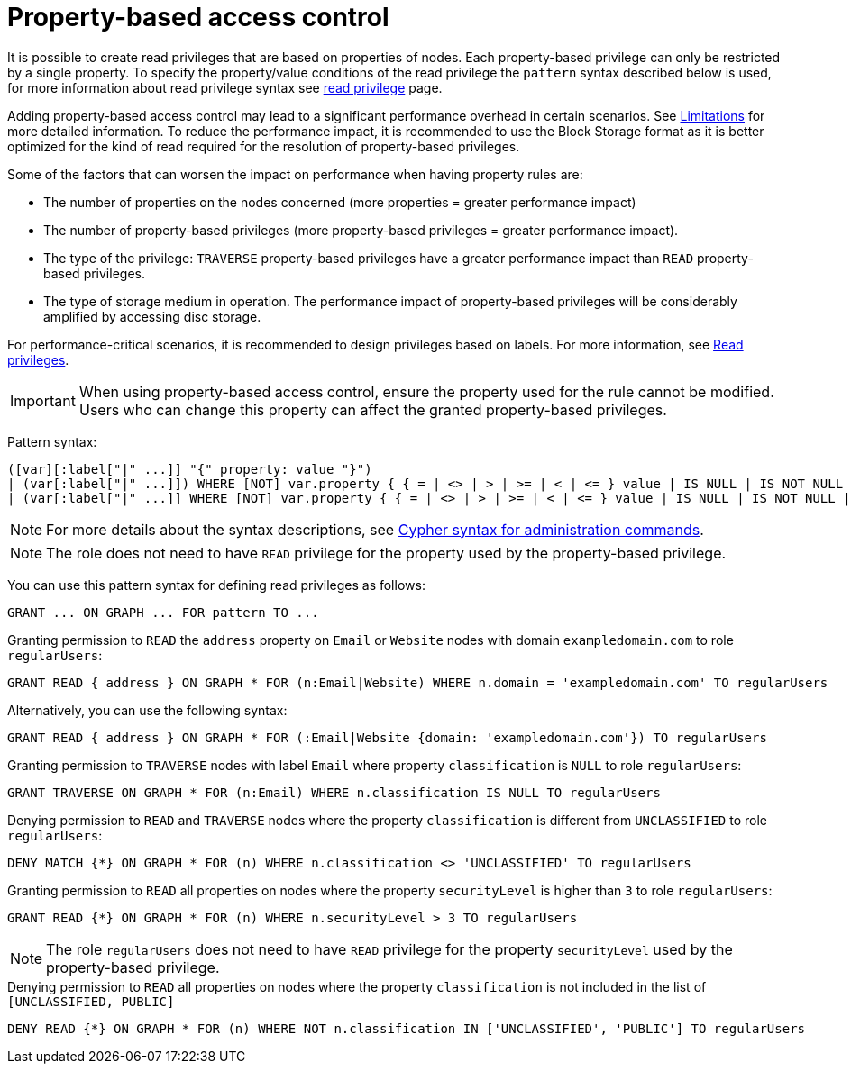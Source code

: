 :description: How to use Cypher to manage property-based access control on graphs.

////
[source, cypher, role=test-setup]
----
CREATE ROLE regularUsers;
----
////

[role=enterprise-edition aura-db-enterprise]
[role=label--new-5.24]
[[property-based-access-control]]
= Property-based access control

It is possible to create read privileges that are based on properties of nodes.
Each property-based privilege can only be restricted by a single property.
To specify the property/value conditions of the read privilege the `pattern` syntax described below is used,
for more information about read privilege syntax see xref:authentication-authorization/privileges-reads.adoc[read privilege] page.

Adding property-based access control may lead to a significant performance overhead in certain scenarios.
See xref:authentication-authorization/limitations.adoc#property-based-access-control-limitations[Limitations] for more detailed information.
To reduce the performance impact, it is recommended to use the Block Storage format as it is better optimized for the kind of read required for the resolution of property-based privileges.

Some of the factors that can worsen the impact on performance when having property rules are:

* The number of properties on the nodes concerned (more properties = greater performance impact)
* The number of property-based privileges (more property-based privileges = greater performance impact).
* The type of the privilege: `TRAVERSE` property-based privileges have a greater performance impact than `READ` property-based privileges.
* The type of storage medium in operation. The performance impact of property-based privileges will be considerably amplified by accessing disc storage.

For performance-critical scenarios, it is recommended to design privileges based on labels.
For more information, see xref:authentication-authorization/privileges-reads.adoc[Read privileges].

[IMPORTANT]
====
When using property-based access control, ensure the property used for the rule cannot be modified.
Users who can change this property can affect the granted property-based privileges.
====

Pattern syntax:
[source, syntax, role="noheader"]
----
([var][:label["|" ...]] "{" property: value "}")
| (var[:label["|" ...]]) WHERE [NOT] var.property { { = | <> | > | >= | < | <= } value | IS NULL | IS NOT NULL | IN { "["[value[, ...]]"]" | listParam } }
| (var[:label["|" ...]] WHERE [NOT] var.property { { = | <> | > | >= | < | <= } value | IS NULL | IS NOT NULL | IN { "["[value[, ...]]"]" | listParam } } )
----
[NOTE]
====
For more details about the syntax descriptions, see xref:database-administration/syntax.adoc[Cypher syntax for administration commands].
====
[NOTE]
====
The role does not need to have `READ` privilege for the property used by the property-based privilege.
====
You can use this pattern syntax for defining read privileges as follows:

[source, syntax, role="noheader"]
----
GRANT ... ON GRAPH ... FOR pattern TO ...
----


.Granting permission to `READ` the `address` property on `Email` or `Website` nodes with domain `exampledomain.com` to role `regularUsers`:
[source, syntax, role="noheader"]
----
GRANT READ { address } ON GRAPH * FOR (n:Email|Website) WHERE n.domain = 'exampledomain.com' TO regularUsers
----
Alternatively, you can use the following syntax:
[source, syntax, role="noheader"]
----
GRANT READ { address } ON GRAPH * FOR (:Email|Website {domain: 'exampledomain.com'}) TO regularUsers
----


.Granting permission to `TRAVERSE` nodes with label `Email` where property `classification` is `NULL` to role `regularUsers`:
[source, syntax, role="noheader"]
----
GRANT TRAVERSE ON GRAPH * FOR (n:Email) WHERE n.classification IS NULL TO regularUsers
----

.Denying permission to `READ` and `TRAVERSE` nodes where the property `classification` is different from `UNCLASSIFIED` to role `regularUsers`:
[source, syntax, role="noheader"]
----
DENY MATCH {*} ON GRAPH * FOR (n) WHERE n.classification <> 'UNCLASSIFIED' TO regularUsers
----

.Granting permission to `READ` all properties on nodes where the property `securityLevel` is higher than `3` to role `regularUsers`:
[source, syntax, role="noheader"]
----
GRANT READ {*} ON GRAPH * FOR (n) WHERE n.securityLevel > 3 TO regularUsers
----
[NOTE]
====
The role `regularUsers` does not need to have `READ` privilege for the property `securityLevel` used by the property-based privilege.
====

.Denying permission to `READ` all properties on nodes where the property `classification` is not included in the list of `[UNCLASSIFIED, PUBLIC]`
[source, syntax, role="noheader"]
----
DENY READ {*} ON GRAPH * FOR (n) WHERE NOT n.classification IN ['UNCLASSIFIED', 'PUBLIC'] TO regularUsers
----